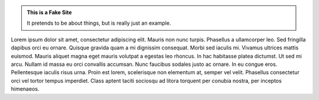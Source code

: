 .. title: index
.. slug: index
.. date: 2017-06-04 01:02:46 UTC-07:00
.. tags: 
.. category: 
.. link: 
.. description: 
.. type: text

.. class:: jumbotron col-md-6

.. admonition:: This is a Fake Site

    It pretends to be about things, but is really just an example.

    .. raw:: html

       <a href="https://getnikola.com/" class="btn btn-primary btn-lg">Click Me!</a>


.. class:: col-md-5

Lorem ipsum dolor sit amet, consectetur adipiscing elit. Mauris non nunc turpis.
Phasellus a ullamcorper leo. Sed fringilla dapibus orci eu ornare. Quisque
gravida quam a mi dignissim consequat. Morbi sed iaculis mi. Vivamus ultrices
mattis euismod. Mauris aliquet magna eget mauris volutpat a egestas leo rhoncus.
In hac habitasse platea dictumst. Ut sed mi arcu. Nullam id massa eu orci
convallis accumsan. Nunc faucibus sodales justo ac ornare. In eu congue eros.
Pellentesque iaculis risus urna. Proin est lorem, scelerisque non elementum at,
semper vel velit. Phasellus consectetur orci vel tortor tempus imperdiet. Class
aptent taciti sociosqu ad litora torquent per conubia nostra, per inceptos
himenaeos.
